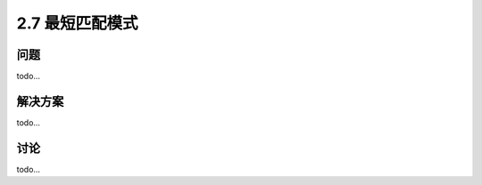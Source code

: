 ========================
2.7 最短匹配模式
========================

----------
问题
----------
todo...

----------
解决方案
----------
todo...

----------
讨论
----------
todo...